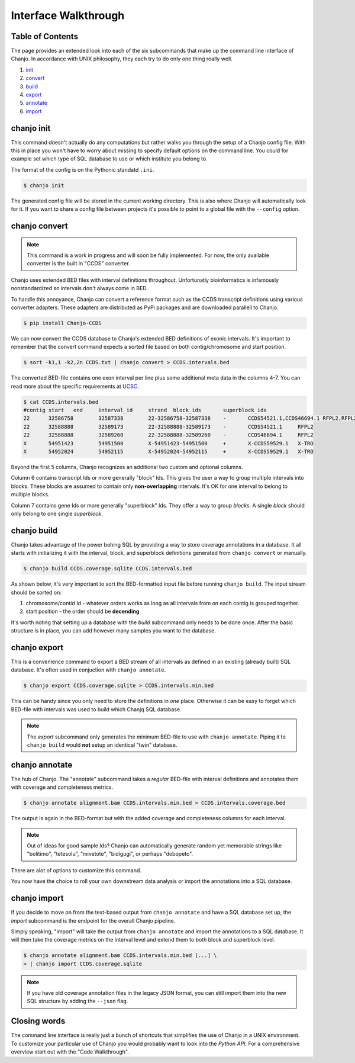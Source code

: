 ======================
Interface Walkthrough
======================

Table of Contents
------------------
The page provides an extended look into each of the six subcommands that make up the command line interface of Chanjo. In accordance with UNIX philosophy, they each try to do only one thing really well.

1. init_
2. convert_
3. build_
4. export_
5. annotate_
6. import_


.. _init:

chanjo init
-------------
This command doesn't actually do any computations but rather walks you through the setup of a Chanjo config file. With this in place you won't have to worry about missing to specify default options on the command line. You could for example set which type of SQL database to use or which institute you belong to.

The format of the config is on the Pythonic standatd ``.ini``.

.. code-block:: console

	$ chanjo init

The generated config file will be stored in the current working directory. This is also where Chanjo will automatically look for it. If you want to share a config file between projects it's possible to point to a global file with the ``--config`` option.


.. _convert:

chanjo convert
---------------
.. note::
	This command is a work in progress and will soon be fully implemented. For now, the only available converter is the built in "CCDS" converter.

Chanjo uses extended BED files with interval definitions throughout. Unfortunatly bioinformatics is infamously nonstandardized so intervals don't always come in BED.

To handle this annoyance, Chanjo can convert a reference format such as the CCDS transcript definitions using various converter adapters. These adapters are distributed as PyPi packages and are downloaded parallell to Chanjo.

.. code-block:: console

	$ pip install Chanjo-CCDS

We can now convert the CCDS database to Chanjo's extended BED definitions of exonic intervals. It's important to remember that the convert command expects a sorted file based on both contig/chromosome and start position.

.. code-block:: console

	$ sort -k1,1 -k2,2n CCDS.txt | chanjo convert > CCDS.intervals.bed

The converted BED-file contains one exon interval per line plus some additional meta data in the columns 4-7. You can read more about the specific requirements at UCSC_.

.. code-block:: console

	$ cat CCDS.intervals.bed
	#contig	start	end	interval_id	strand	block_ids	superblock_ids
	22	32586758	32587338	22-32586758-32587338	-	CCDS54521.1,CCDS46694.1	RFPL2,RFPL2
	22	32588888	32589173	22-32588888-32589173	-	CCDS54521.1	RFPL2
	22	32588888	32589260	22-32588888-32589260	-	CCDS46694.1	RFPL2
	X	54951423	54951500	X-54951423-54951500	+	X-CCDS59529.1	X-TRO
	X	54952024	54952115	X-54952024-54952115	+	X-CCDS59529.1	X-TRO

Beyond the first 5 columns, Chanjo recognizes an additional two custom and optional columns.

Column 6 contains transcript Ids or more generally "block" Ids. This gives the user a way to group multiple intervals into blocks. These blocks are assumed to contain only **non-overlapping** intervals. It's OK for one interval to belong to multiple blocks.

Column 7 contains gene Ids or more generally "superblock" Ids. They offer a way to group *blocks*. A single *block* should only belong to one single *superblock*.


.. _build:

chanjo build
--------------
Chanjo takes advantage of the power behing SQL by providing a way to store coverage annotations in a database. It all starts with initializing it with the interval, block, and superblock definitions generated from ``chanjo convert`` or manually.

.. code-block:: console

	$ chanjo build CCDS.coverage.sqlite CCDS.intervals.bed

As shown below, it's very important to sort the BED-formatted input file before running ``chanjo build``. The input stream should be sorted on:

1. chromosome/contid Id - whatever orders works as long as all intervals from on each contig is grouped together.
2. start position - the order should be **decending**

It's worth noting that setting up a database with the *build* subcommand only needs to be done once. After the basic structure is in place, you can add however many samples you want to the database.


.. _export:

chanjo export
--------------
This is a convenience command to export a BED stream of all intervals as defined in an existing (already built) SQL database. It's often used in conjuction with ``chanjo annotate``.

.. code-block:: console

	$ chanjo export CCDS.coverage.sqlite > CCDS.intervals.min.bed

This can be handy since you only need to store the definitions in *one* place. Otherwise it can be easy to forget which BED-file with intervals was used to build which Chanjq SQL database.

.. note::
	The *export* subcommand only generates the minimum BED-file to use with ``chanjo annotate``. Piping it to ``chanjo build`` would **not** setup an identical "twin" database.


.. _annotate:

chanjo annotate
-----------------
The hub of Chanjo. The "annotate" subcommand takes a *regular* BED-file with interval definitions and annotates them with coverage and completeness metrics.

.. code-block:: console

	$ chanjo annotate alignment.bam CCDS.intervals.min.bed > CCDS.intervals.coverage.bed

The output is again in the BED-format but with the added coverage and completeness columns for each interval.

.. note::
	Out of ideas for good sample Ids? Chanjo can automatically generate random yet memorable strings like "bolitimo", "tetesolu", "mivetote", "bidigugi", or perhaps "dobopeto".

There are alot of options to customize this command.

.. csv-table::
   :header: "Option", "Description"
   :widths: 10, 50
   :file: annotate-options.csv
   :delim: ;

You now have the choice to roll your own downstream data analysis or import the annotations into a SQL database.


.. _import:

chanjo import
--------------
If you decide to move on from the text-based output from ``chanjo annotate`` and have a SQL database set up, the *import* subcommand is the endpoint for the overall Chanjo pipeline.

Simply speaking, "import" will take the output from ``chanjo annotate`` and import the annotations to a SQL database. It will then take the coverage metrics on the interval level and extend them to both block and superblock level.

.. code-block:: console

	$ chanjo annotate alignment.bam CCDS.intervals.min.bed [...] \
	> | chanjo import CCDS.coverage.sqlite

.. note::
	If you have old coverage annotation files in the legacy JSON format, you can still import them into the new SQL structure by adding the ``--json`` flag.


Closing words
--------------
The command line interface is really just a bunch of shortcuts that simplifies the use of Chanjo in a UNIX environment. To customize your particular use of Chanjo you would probably want to look into the *Python API*. For a comprehensive overview start out with the "Code Walkthrough".


.. _UCSC: http://genome.ucsc.edu/FAQ/FAQformat.html#format1

